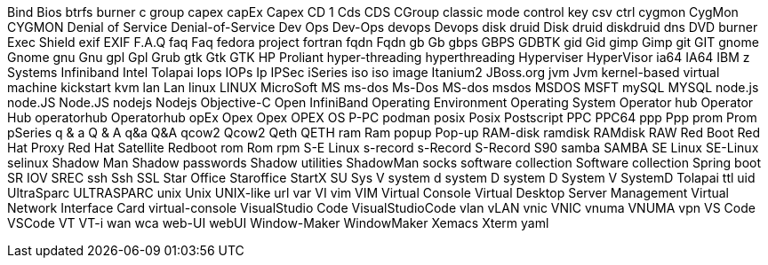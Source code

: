 Bind
Bios
btrfs
burner
c group
capex
capEx
Capex
CD 1
Cds
CDS
CGroup
classic mode
control key
csv
ctrl
cygmon
CygMon
CYGMON
Denial of Service
Denial-of-Service
Dev Ops
Dev-Ops
devops
Devops
disk druid
Disk druid
diskdruid
dns
DVD burner
Exec Shield
exif
EXIF
F.A.Q
faq
Faq
fedora project
fortran
fqdn
Fqdn
gb
Gb
gbps
GBPS
GDBTK
gid
Gid
gimp
Gimp
git
GIT
gnome
Gnome
gnu
Gnu
gpl
Gpl
Grub
gtk
Gtk
GTK
HP Proliant
hyper-threading
hyperthreading
Hyperviser
HyperVisor
ia64
IA64
IBM z Systems
Infiniband
Intel Tolapai
Iops
IOPs
Ip
IPSec
iSeries
iso
iso image
Itanium2
JBoss.org
jvm
Jvm
kernel-based virtual machine
kickstart
kvm
lan
Lan
linux
LINUX
MicroSoft
MS
ms-dos
Ms-Dos
MS-dos
msdos
MSDOS
MSFT
mySQL
MYSQL
node.js
node.JS
Node.JS
nodejs
Nodejs
Objective-C
Open InfiniBand
Operating Environment
Operating System
Operator hub
Operator Hub
operatorhub
Operatorhub
opEx
Opex
Opex
OPEX
OS
P-PC
podman
posix
Posix
Postscript
PPC
PPC64
ppp
Ppp
prom
Prom
pSeries
q & a
Q & A
q&a
Q&A
qcow2
Qcow2
Qeth
QETH
ram
Ram
popup
Pop-up
RAM-disk
ramdisk
RAMdisk
RAW
Red Boot
Red Hat Proxy
Red Hat Satellite
Redboot
rom
Rom
rpm
S-E Linux
s-record
s-Record
S-Record
S90
samba
SAMBA
SE Linux
SE-Linux
selinux
Shadow Man
Shadow passwords
Shadow utilities
ShadowMan
socks
software collection
Software collection
Spring boot
SR IOV
SREC
ssh
Ssh
SSL
Star Office
Staroffice
StartX
SU
Sys V
system d
system D
system D
System V
SystemD
Tolapai
ttl
uid
UltraSparc
ULTRASPARC
unix
Unix
UNIX-like
url
var
VI
vim
VIM
Virtual Console
Virtual Desktop Server Management
Virtual Network Interface Card
virtual-console
VisualStudio Code
VisualStudioCode
vlan
vLAN
vnic
VNIC
vnuma
VNUMA
vpn
VS Code
VSCode
VT
VT-i
wan
wca
web-UI
webUI
Window-Maker
WindowMaker
Xemacs
Xterm
yaml